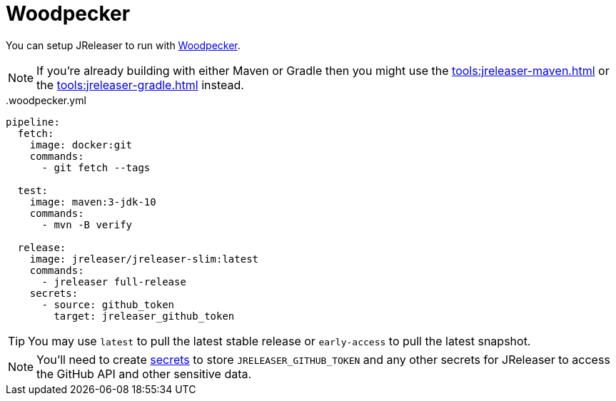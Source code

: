 = Woodpecker

You can setup JReleaser to run with link:https://woodpecker-ci.org[Woodpecker].

NOTE: If you're already building with either Maven or Gradle then you might use the
xref:tools:jreleaser-maven.adoc[] or the xref:tools:jreleaser-gradle.adoc[] instead.

[source,yaml]
[subs="+macros"]
..woodpecker.yml
----
pipeline:
  fetch:
    image: docker:git
    commands:
      - git fetch --tags

  test:
    image: maven:3-jdk-10
    commands:
      - mvn -B verify

  release:
    image: jreleaser/jreleaser-slim:latest
    commands:
      - jreleaser full-release
    secrets:
      - source: github_token
        target: jreleaser_github_token
----

TIP: You may use `latest` to pull the latest stable release or `early-access` to pull the latest snapshot.

NOTE: You'll need to create link:https://woodpecker-ci.org/docs/usage/secrets[secrets] to store `JRELEASER_GITHUB_TOKEN` and any other
secrets for JReleaser to access the GitHub API and other sensitive data.

